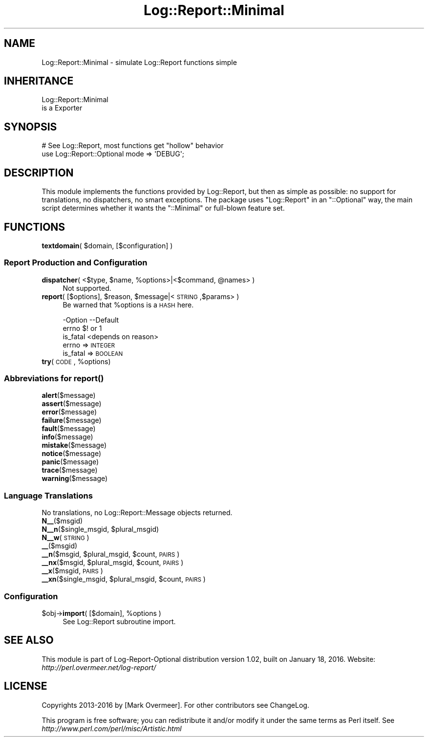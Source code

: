 .\" Automatically generated by Pod::Man 2.23 (Pod::Simple 3.14)
.\"
.\" Standard preamble:
.\" ========================================================================
.de Sp \" Vertical space (when we can't use .PP)
.if t .sp .5v
.if n .sp
..
.de Vb \" Begin verbatim text
.ft CW
.nf
.ne \\$1
..
.de Ve \" End verbatim text
.ft R
.fi
..
.\" Set up some character translations and predefined strings.  \*(-- will
.\" give an unbreakable dash, \*(PI will give pi, \*(L" will give a left
.\" double quote, and \*(R" will give a right double quote.  \*(C+ will
.\" give a nicer C++.  Capital omega is used to do unbreakable dashes and
.\" therefore won't be available.  \*(C` and \*(C' expand to `' in nroff,
.\" nothing in troff, for use with C<>.
.tr \(*W-
.ds C+ C\v'-.1v'\h'-1p'\s-2+\h'-1p'+\s0\v'.1v'\h'-1p'
.ie n \{\
.    ds -- \(*W-
.    ds PI pi
.    if (\n(.H=4u)&(1m=24u) .ds -- \(*W\h'-12u'\(*W\h'-12u'-\" diablo 10 pitch
.    if (\n(.H=4u)&(1m=20u) .ds -- \(*W\h'-12u'\(*W\h'-8u'-\"  diablo 12 pitch
.    ds L" ""
.    ds R" ""
.    ds C` ""
.    ds C' ""
'br\}
.el\{\
.    ds -- \|\(em\|
.    ds PI \(*p
.    ds L" ``
.    ds R" ''
'br\}
.\"
.\" Escape single quotes in literal strings from groff's Unicode transform.
.ie \n(.g .ds Aq \(aq
.el       .ds Aq '
.\"
.\" If the F register is turned on, we'll generate index entries on stderr for
.\" titles (.TH), headers (.SH), subsections (.SS), items (.Ip), and index
.\" entries marked with X<> in POD.  Of course, you'll have to process the
.\" output yourself in some meaningful fashion.
.ie \nF \{\
.    de IX
.    tm Index:\\$1\t\\n%\t"\\$2"
..
.    nr % 0
.    rr F
.\}
.el \{\
.    de IX
..
.\}
.\"
.\" Accent mark definitions (@(#)ms.acc 1.5 88/02/08 SMI; from UCB 4.2).
.\" Fear.  Run.  Save yourself.  No user-serviceable parts.
.    \" fudge factors for nroff and troff
.if n \{\
.    ds #H 0
.    ds #V .8m
.    ds #F .3m
.    ds #[ \f1
.    ds #] \fP
.\}
.if t \{\
.    ds #H ((1u-(\\\\n(.fu%2u))*.13m)
.    ds #V .6m
.    ds #F 0
.    ds #[ \&
.    ds #] \&
.\}
.    \" simple accents for nroff and troff
.if n \{\
.    ds ' \&
.    ds ` \&
.    ds ^ \&
.    ds , \&
.    ds ~ ~
.    ds /
.\}
.if t \{\
.    ds ' \\k:\h'-(\\n(.wu*8/10-\*(#H)'\'\h"|\\n:u"
.    ds ` \\k:\h'-(\\n(.wu*8/10-\*(#H)'\`\h'|\\n:u'
.    ds ^ \\k:\h'-(\\n(.wu*10/11-\*(#H)'^\h'|\\n:u'
.    ds , \\k:\h'-(\\n(.wu*8/10)',\h'|\\n:u'
.    ds ~ \\k:\h'-(\\n(.wu-\*(#H-.1m)'~\h'|\\n:u'
.    ds / \\k:\h'-(\\n(.wu*8/10-\*(#H)'\z\(sl\h'|\\n:u'
.\}
.    \" troff and (daisy-wheel) nroff accents
.ds : \\k:\h'-(\\n(.wu*8/10-\*(#H+.1m+\*(#F)'\v'-\*(#V'\z.\h'.2m+\*(#F'.\h'|\\n:u'\v'\*(#V'
.ds 8 \h'\*(#H'\(*b\h'-\*(#H'
.ds o \\k:\h'-(\\n(.wu+\w'\(de'u-\*(#H)/2u'\v'-.3n'\*(#[\z\(de\v'.3n'\h'|\\n:u'\*(#]
.ds d- \h'\*(#H'\(pd\h'-\w'~'u'\v'-.25m'\f2\(hy\fP\v'.25m'\h'-\*(#H'
.ds D- D\\k:\h'-\w'D'u'\v'-.11m'\z\(hy\v'.11m'\h'|\\n:u'
.ds th \*(#[\v'.3m'\s+1I\s-1\v'-.3m'\h'-(\w'I'u*2/3)'\s-1o\s+1\*(#]
.ds Th \*(#[\s+2I\s-2\h'-\w'I'u*3/5'\v'-.3m'o\v'.3m'\*(#]
.ds ae a\h'-(\w'a'u*4/10)'e
.ds Ae A\h'-(\w'A'u*4/10)'E
.    \" corrections for vroff
.if v .ds ~ \\k:\h'-(\\n(.wu*9/10-\*(#H)'\s-2\u~\d\s+2\h'|\\n:u'
.if v .ds ^ \\k:\h'-(\\n(.wu*10/11-\*(#H)'\v'-.4m'^\v'.4m'\h'|\\n:u'
.    \" for low resolution devices (crt and lpr)
.if \n(.H>23 .if \n(.V>19 \
\{\
.    ds : e
.    ds 8 ss
.    ds o a
.    ds d- d\h'-1'\(ga
.    ds D- D\h'-1'\(hy
.    ds th \o'bp'
.    ds Th \o'LP'
.    ds ae ae
.    ds Ae AE
.\}
.rm #[ #] #H #V #F C
.\" ========================================================================
.\"
.IX Title "Log::Report::Minimal 3"
.TH Log::Report::Minimal 3 "2016-01-18" "perl v5.12.3" "User Contributed Perl Documentation"
.\" For nroff, turn off justification.  Always turn off hyphenation; it makes
.\" way too many mistakes in technical documents.
.if n .ad l
.nh
.SH "NAME"
Log::Report::Minimal \- simulate Log::Report functions simple
.SH "INHERITANCE"
.IX Header "INHERITANCE"
.Vb 2
\& Log::Report::Minimal
\&   is a Exporter
.Ve
.SH "SYNOPSIS"
.IX Header "SYNOPSIS"
.Vb 2
\& # See Log::Report, most functions get "hollow" behavior
\& use Log::Report::Optional mode => \*(AqDEBUG\*(Aq;
.Ve
.SH "DESCRIPTION"
.IX Header "DESCRIPTION"
This module implements the functions provided by Log::Report, but then
as simple as possible: no support for translations, no dispatchers, no
smart exceptions.  The package uses \f(CW\*(C`Log::Report\*(C'\fR in an \f(CW\*(C`::Optional\*(C'\fR
way, the main script determines whether it wants the \f(CW\*(C`::Minimal\*(C'\fR or
full-blown feature set.
.SH "FUNCTIONS"
.IX Header "FUNCTIONS"
.ie n .IP "\fBtextdomain\fR( $domain, [$configuration] )" 4
.el .IP "\fBtextdomain\fR( \f(CW$domain\fR, [$configuration] )" 4
.IX Item "textdomain( $domain, [$configuration] )"
.SS "Report Production and Configuration"
.IX Subsection "Report Production and Configuration"
.PD 0
.ie n .IP "\fBdispatcher\fR( <$type, $name, %options>|<$command, @names> )" 4
.el .IP "\fBdispatcher\fR( <$type, \f(CW$name\fR, \f(CW%options\fR>|<$command, \f(CW@names\fR> )" 4
.IX Item "dispatcher( <$type, $name, %options>|<$command, @names> )"
.PD
Not supported.
.ie n .IP "\fBreport\fR( [$options], $reason, $message|<\s-1STRING\s0,$params> )" 4
.el .IP "\fBreport\fR( [$options], \f(CW$reason\fR, \f(CW$message\fR|<\s-1STRING\s0,$params> )" 4
.IX Item "report( [$options], $reason, $message|<STRING,$params> )"
Be warned that \f(CW%options\fR is a \s-1HASH\s0 here.
.Sp
.Vb 3
\& \-Option  \-\-Default
\&  errno     $! or 1
\&  is_fatal  <depends on reason>
.Ve
.RS 4
.IP "errno => \s-1INTEGER\s0" 2
.IX Item "errno => INTEGER"
.PD 0
.IP "is_fatal => \s-1BOOLEAN\s0" 2
.IX Item "is_fatal => BOOLEAN"
.RE
.RS 4
.RE
.ie n .IP "\fBtry\fR(\s-1CODE\s0, %options)" 4
.el .IP "\fBtry\fR(\s-1CODE\s0, \f(CW%options\fR)" 4
.IX Item "try(CODE, %options)"
.PD
.SS "Abbreviations for \fIreport()\fP"
.IX Subsection "Abbreviations for report()"
.IP "\fBalert\fR($message)" 4
.IX Item "alert($message)"
.PD 0
.IP "\fBassert\fR($message)" 4
.IX Item "assert($message)"
.IP "\fBerror\fR($message)" 4
.IX Item "error($message)"
.IP "\fBfailure\fR($message)" 4
.IX Item "failure($message)"
.IP "\fBfault\fR($message)" 4
.IX Item "fault($message)"
.IP "\fBinfo\fR($message)" 4
.IX Item "info($message)"
.IP "\fBmistake\fR($message)" 4
.IX Item "mistake($message)"
.IP "\fBnotice\fR($message)" 4
.IX Item "notice($message)"
.IP "\fBpanic\fR($message)" 4
.IX Item "panic($message)"
.IP "\fBtrace\fR($message)" 4
.IX Item "trace($message)"
.IP "\fBwarning\fR($message)" 4
.IX Item "warning($message)"
.PD
.SS "Language Translations"
.IX Subsection "Language Translations"
No translations, no Log::Report::Message objects returned.
.IP "\fBN_\|_\fR($msgid)" 4
.IX Item "N__($msgid)"
.PD 0
.ie n .IP "\fBN_\|_n\fR($single_msgid, $plural_msgid)" 4
.el .IP "\fBN_\|_n\fR($single_msgid, \f(CW$plural_msgid\fR)" 4
.IX Item "N__n($single_msgid, $plural_msgid)"
.IP "\fBN_\|_w\fR(\s-1STRING\s0)" 4
.IX Item "N__w(STRING)"
.IP "\fB_\|_\fR($msgid)" 4
.IX Item "__($msgid)"
.ie n .IP "\fB_\|_n\fR($msgid, $plural_msgid, $count, \s-1PAIRS\s0)" 4
.el .IP "\fB_\|_n\fR($msgid, \f(CW$plural_msgid\fR, \f(CW$count\fR, \s-1PAIRS\s0)" 4
.IX Item "__n($msgid, $plural_msgid, $count, PAIRS)"
.ie n .IP "\fB_\|_nx\fR($msgid, $plural_msgid, $count, \s-1PAIRS\s0)" 4
.el .IP "\fB_\|_nx\fR($msgid, \f(CW$plural_msgid\fR, \f(CW$count\fR, \s-1PAIRS\s0)" 4
.IX Item "__nx($msgid, $plural_msgid, $count, PAIRS)"
.IP "\fB_\|_x\fR($msgid, \s-1PAIRS\s0)" 4
.IX Item "__x($msgid, PAIRS)"
.ie n .IP "\fB_\|_xn\fR($single_msgid, $plural_msgid, $count, \s-1PAIRS\s0)" 4
.el .IP "\fB_\|_xn\fR($single_msgid, \f(CW$plural_msgid\fR, \f(CW$count\fR, \s-1PAIRS\s0)" 4
.IX Item "__xn($single_msgid, $plural_msgid, $count, PAIRS)"
.PD
.SS "Configuration"
.IX Subsection "Configuration"
.ie n .IP "$obj\->\fBimport\fR( [$domain], %options )" 4
.el .IP "\f(CW$obj\fR\->\fBimport\fR( [$domain], \f(CW%options\fR )" 4
.IX Item "$obj->import( [$domain], %options )"
See Log::Report subroutine import.
.SH "SEE ALSO"
.IX Header "SEE ALSO"
This module is part of Log-Report-Optional distribution version 1.02,
built on January 18, 2016. Website: \fIhttp://perl.overmeer.net/log\-report/\fR
.SH "LICENSE"
.IX Header "LICENSE"
Copyrights 2013\-2016 by [Mark Overmeer]. For other contributors see ChangeLog.
.PP
This program is free software; you can redistribute it and/or modify it
under the same terms as Perl itself.
See \fIhttp://www.perl.com/perl/misc/Artistic.html\fR
